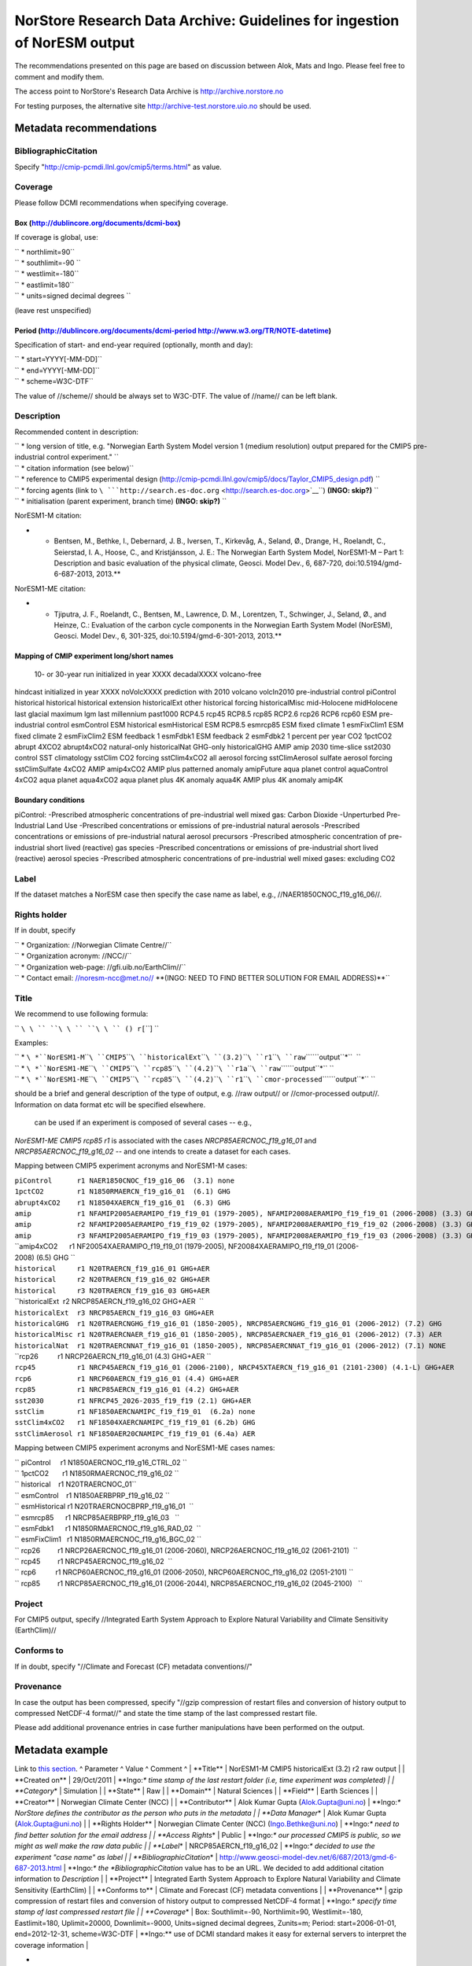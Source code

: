 .. _norstorearchive:

NorStore Research Data Archive: Guidelines for ingestion of NorESM output
==========================================================================                                                                         

The recommendations presented on this page are based on discussion
between Alok, Mats and Ingo. Please feel free to comment and modify
them.

The access point to NorStore's Research Data Archive is
http://archive.norstore.no

For testing purposes, the alternative site
http://archive-test.norstore.uio.no should be used.

Metadata recommendations
''''''''''''''''''''''''

BibliographicCitation
^^^^^^^^^^^^^^^^^^^^^

Specify "http://cmip-pcmdi.llnl.gov/cmip5/terms.html" as value.

Coverage
^^^^^^^^

Please follow DCMI recommendations when specifying coverage.

Box (http://dublincore.org/documents/dcmi-box)
~~~~~~~~~~~~~~~~~~~~~~~~~~~~~~~~~~~~~~~~~~~~~~

If coverage is global, use:

| `` * northlimit=90``
| `` * southlimit=-90 ``
| `` * westlimit=-180``
| `` * eastlimit=180``
| `` * units=signed decimal degrees ``

(leave rest unspecified)

Period (http://dublincore.org/documents/dcmi-period http://www.w3.org/TR/NOTE-datetime)
~~~~~~~~~~~~~~~~~~~~~~~~~~~~~~~~~~~~~~~~~~~~~~~~~~~~~~~~~~~~~~~~~~~~~~~~~~~~~~~~~~~~~~~

Specification of start- and end-year required (optionally, month and
day):

| `` * start=YYYY[-MM-DD]``
| `` * end=YYYY[-MM-DD]``
| `` * scheme=W3C-DTF``

The value of //scheme// should be always set to W3C-DTF. The value of
//name// can be left blank.

Description
^^^^^^^^^^^

Recommended content in description:

| `` * long version of title, e.g. "Norwegian Earth System Model version 1 (medium resolution) output prepared for the CMIP5 pre-industrial control experiment." ``
| `` * citation information (see below)``
| `` * reference to CMIP5 experimental design (http://cmip-pcmdi.llnl.gov/cmip5/docs/Taylor_CMIP5_design.pdf) ``
| `` * forcing agents (link to ``\ ```http://search.es-doc.org`` <http://search.es-doc.org>`__\ ``) **(INGO: skip?)** ``
| `` * initialisation (parent experiment, branch time) **(INGO: skip?)** ``

NorESM1-M citation:

-  

   -  Bentsen, M., Bethke, I., Debernard, J. B., Iversen, T., Kirkevåg,
      A., Seland, Ø., Drange, H., Roelandt, C., Seierstad, I. A., Hoose,
      C., and Kristjánsson, J. E.: The Norwegian Earth System Model,
      NorESM1-M – Part 1: Description and basic evaluation of the
      physical climate, Geosci. Model Dev., 6, 687-720,
      doi:10.5194/gmd-6-687-2013, 2013.*\*

NorESM1-ME citation:

-  

   -  Tjiputra, J. F., Roelandt, C., Bentsen, M., Lawrence, D. M.,
      Lorentzen, T., Schwinger, J., Seland, Ø., and Heinze, C.:
      Evaluation of the carbon cycle components in the Norwegian Earth
      System Model (NorESM), Geosci. Model Dev., 6, 301-325,
      doi:10.5194/gmd-6-301-2013, 2013.*\*

Mapping of CMIP experiment long/short names
~~~~~~~~~~~~~~~~~~~~~~~~~~~~~~~~~~~~~~~~~~~

 10- or 30-year run initialized in year XXXX decadalXXXX volcano-free
hindcast initialized in year XXXX noVolcXXXX prediction with 2010
volcano volcIn2010 pre-industrial control piControl historical
historical historical extension historicalExt other historical forcing
historicalMisc mid-Holocene midHolocene last glacial maximum lgm last
millennium past1000 RCP4.5 rcp45 RCP8.5 rcp85 RCP2.6 rcp26 RCP6 rcp60
ESM pre-industrial control esmControl ESM historical esmHistorical ESM
RCP8.5 esmrcp85 ESM fixed climate 1 esmFixClim1 ESM fixed climate 2
esmFixClim2 ESM feedback 1 esmFdbk1 ESM feedback 2 esmFdbk2 1 percent
per year CO2 1pctCO2 abrupt 4XCO2 abrupt4xCO2 natural-only historicalNat
GHG-only historicalGHG AMIP amip 2030 time-slice sst2030 control SST
climatology sstClim CO2 forcing sstClim4xCO2 all aerosol forcing
sstClimAerosol sulfate aerosol forcing sstClimSulfate 4xCO2 AMIP
amip4xCO2 AMIP plus patterned anomaly amipFuture aqua planet control
aquaControl 4xCO2 aqua planet aqua4xCO2 aqua planet plus 4K anomaly
aqua4K AMIP plus 4K anomaly amip4K

Boundary conditions
~~~~~~~~~~~~~~~~~~~

piControl: -Prescribed atmospheric concentrations of pre-industrial well
mixed gas: Carbon Dioxide -Unperturbed Pre-Industrial Land Use
-Prescribed concentrations or emissions of pre-industrial natural
aerosols -Prescribed concentrations or emissions of pre-industrial
natural aerosol precursors -Prescribed atmospheric concentration of
pre-industrial short lived (reactive) gas species -Prescribed
concentrations or emissions of pre-industrial short lived (reactive)
aerosol species -Prescribed atmospheric concentrations of pre-industrial
well mixed gases: excluding CO2

Label
^^^^^

If the dataset matches a NorESM case then specify the case name as
label, e.g., //NAER1850CNOC_f19_g16_06//.

Rights holder
^^^^^^^^^^^^^

If in doubt, specify

| `` * Organization: //Norwegian Climate Centre//``
| `` * Organization acronym: //NCC//``
| `` * Organization web-page: //gfi.uib.no/EarthClim//``
| `` * Contact email: //noresm-ncc@met.no// **(INGO: NEED TO FIND BETTER SOLUTION FOR EMAIL ADDRESS)**``

Title
^^^^^

We recommend to use following formula:

`` ``\ \ `` ``\ \ `` ``\ \ `` (``\ \ ``) r``\ \ ``[``\ \ ``] ``

.. raw:: html

   <output type>

Examples:

| `` * ``\ *``NorESM1-M``\ ````\ ``CMIP5``\ ````\ ``historicalExt``\ ````\ ``(3.2)``\ ````\ ``r1``\ ````\ ``raw``\ ````\ ``output``*\ ``  ``
| `` * ``\ *``NorESM1-ME``\ ````\ ``CMIP5``\ ````\ ``rcp85``\ ````\ ``(4.2)``\ ````\ ``r1a``\ ````\ ``raw``\ ````\ ``output``*\ `` ``
| `` * ``\ *``NorESM1-ME``\ ````\ ``CMIP5``\ ````\ ``rcp85``\ ````\ ``(4.2)``\ ````\ ``r1``\ ````\ ``cmor-processed``\ ````\ ``output``*\ `` ``

.. raw:: html

   <output type>

should be a brief and general description of the type of output, e.g.
//raw output// or //cmor-processed output//. Information on data format
etc will be specified elsewhere.

 can be used if an experiment is composed of several cases -- e.g.,
*NorESM1-ME CMIP5 rcp85 r1* is associated with the cases
*NRCP85AERCNOC_f19_g16_01* and *NRCP85AERCNOC_f19_g16_02* -- and one
intends to create a dataset for each cases.

Mapping between CMIP5 experiment acronyms and NorESM1-M cases:

| ``piControl      r1 NAER1850CNOC_f19_g16_06  (3.1) none``
| ``1pctCO2        r1 N1850RMAERCN_f19_g16_01  (6.1) GHG``
| ``abrupt4xCO2    r1 N18504XAERCN_f19_g16_01  (6.3) GHG``
| ``amip           r1 NFAMIP2005AERAMIPO_f19_f19_01 (1979-2005), NFAMIP2008AERAMIPO_f19_f19_01 (2006-2008) (3.3) GHG+AER``
| ``amip           r2 NFAMIP2005AERAMIPO_f19_f19_02 (1979-2005), NFAMIP2008AERAMIPO_f19_f19_02 (2006-2008) (3.3) GHG+AER``
| ``amip           r3 NFAMIP2005AERAMIPO_f19_f19_03 (1979-2005), NFAMIP2008AERAMIPO_f19_f19_03 (2006-2008) (3.3) GHG+AER``
| ``amip4xCO2      r1 NF20054XAERAMIPO_f19_f19_01 (1979-2005), NF20084XAERAMIPO_f19_f19_01 (2006-2008) (6.5) GHG ``
| ``historical     r1 N20TRAERCN_f19_g16_01 GHG+AER``
| ``historical     r2 N20TRAERCN_f19_g16_02 GHG+AER``
| ``historical     r3 N20TRAERCN_f19_g16_03 GHG+AER``
| ``historicalExt  r2 NRCP85AERCN_f19_g16_02 GHG+AER  ``
| ``historicalExt  r3 NRCP85AERCN_f19_g16_03 GHG+AER``
| ``historicalGHG  r1 N20TRAERCNGHG_f19_g16_01 (1850-2005), NRCP85AERCNGHG_f19_g16_01 (2006-2012) (7.2) GHG``
| ``historicalMisc r1 N20TRAERCNAER_f19_g16_01 (1850-2005), NRCP85AERCNAER_f19_g16_01 (2006-2012) (7.3) AER``
| ``historicalNat  r1 N20TRAERCNNAT_f19_g16_01 (1850-2005), NRCP85AERCNNAT_f19_g16_01 (2006-2012) (7.1) NONE``
| ``rcp26          r1 NRCP26AERCN_f19_g16_01 (4.3) GHG+AER ``
| ``rcp45          r1 NRCP45AERCN_f19_g16_01 (2006-2100), NRCP45XTAERCN_f19_g16_01 (2101-2300) (4.1-L) GHG+AER``
| ``rcp6           r1 NRCP60AERCN_f19_g16_01 (4.4) GHG+AER``
| ``rcp85          r1 NRCP85AERCN_f19_g16_01 (4.2) GHG+AER``
| ``sst2030        r1 NFRCP45_2026-2035_f19_f19 (2.1) GHG+AER``
| ``sstClim        r1 NF1850AERCNAMIPC_f19_f19_01  (6.2a) none``
| ``sstClim4xCO2   r1 NF18504XAERCNAMIPC_f19_f19_01 (6.2b) GHG``
| ``sstClimAerosol r1 NF1850AER20CNAMIPC_f19_f19_01 (6.4a) AER``

Mapping between CMIP5 experiment acronyms and NorESM1-ME cases names:

| `` piControl     r1 N1850AERCNOC_f19_g16_CTRL_02 ``
| `` 1pctCO2       r1 N1850RMAERCNOC_f19_g16_02 ``
| `` historical    r1 N20TRAERCNOC_01``
| `` esmControl    r1 N1850AERBPRP_f19_g16_02 ``
| `` esmHistorical r1 N20TRAERCNOCBPRP_f19_g16_01  ``
| `` esmrcp85      r1 NRCP85AERBPRP_f19_g16_03   ``
| `` esmFdbk1      r1 N1850RMAERCNOC_f19_g16_RAD_02  ``
| `` esmFixClim1   r1 N1850RMAERCNOC_f19_g16_BGC_02 ``
| `` rcp26         r1 NRCP26AERCNOC_f19_g16_01 (2006-2060), NRCP26AERCNOC_f19_g16_02 (2061-2101)  ``
| `` rcp45         r1 NRCP45AERCNOC_f19_g16_02  ``
| `` rcp6          r1 NRCP60AERCNOC_f19_g16_01 (2006-2050), NRCP60AERCNOC_f19_g16_02 (2051-2101) ``
| `` rcp85         r1 NRCP85AERCNOC_f19_g16_01 (2006-2044), NRCP85AERCNOC_f19_g16_02 (2045-2100)   ``

Project
^^^^^^^

For CMIP5 output, specify //Integrated Earth System Approach to Explore
Natural Variability and Climate Sensitivity (EarthClim)//

Conforms to
^^^^^^^^^^^

If in doubt, specify "//Climate and Forecast (CF) metadata
conventions//"

Provenance
^^^^^^^^^^

In case the output has been compressed, specify "//gzip compression of
restart files and conversion of history output to compressed NetCDF-4
format//" and state the time stamp of the last compressed restart file.

Please add additional provenance entries in case further manipulations
have been performed on the output.

Metadata example
''''''''''''''''

Link to `this section <norstorearchive#Metadata_example>`__. ^ Parameter
^ Value ^ Comment ^ \| \**Title*\* \| NorESM1-M CMIP5 historicalExt
(3.2) r2 raw output \| \| \**Created on*\* \| 29/Oct/2011 \| \**Ingo:*\*
time stamp of the last restart folder (i.e, time experiment was
completed) \| \| \**Category*\* \| Simulation \| \| \**State*\* \| Raw
\| \| \**Domain*\* \| Natural Sciences \| \| \**Field*\* \| Earth
Sciences \| \| \**Creator*\* \| Norwegian Climate Center (NCC) \| \|
\**Contributor*\* \| Alok Kumar Gupta (Alok.Gupta@uni.no) \| \**Ingo:*\*
NorStore defines the contributor as the person who puts in the metadata
\| \| \**Data Manager*\* \| Alok Kumar Gupta (Alok.Gupta@uni.no) \| \|
\**Rights Holder*\* \| Norwegian Climate Center (NCC)
(Ingo.Bethke@uni.no) \| \**Ingo:*\* need to find better solution for the
email address \| \| \**Access Rights*\* \| Public \| \**Ingo:*\* our
processed CMIP5 is public, so we might as well make the raw data public
\| \| \**Label*\* \| NRCP85AERCN_f19_g16_02 \| \**Ingo:*\* decided to
use the experiment "case name" as label \| \|
\**BibliographicCitation*\* \|
http://www.geosci-model-dev.net/6/687/2013/gmd-6-687-2013.html \|
\**Ingo:*\* the *BibliographicCitation* value has to be an URL. We
decided to add additional citation information to *Description* \| \|
\**Project*\* \| Integrated Earth System Approach to Explore Natural
Variability and Climate Sensitivity (EarthClim) \| \| \**Conforms to*\*
\| Climate and Forecast (CF) metadata conventions \| \| \**Provenance*\*
\| gzip compression of restart files and conversion of history output to
compressed NetCDF-4 format \| \**Ingo:*\* specify time stamp of last
compressed restart file \| \| \**Coverage*\* \| Box: Southlimit=-90,
Northlimit=90, Westlimit=-180, Eastlimit=180, Uplimit=20000,
Downlimit=-9000, Units=signed decimal degrees, Zunits=m; Period:
start=2006-01-01, end=2012-12-31, scheme=W3C-DTF \| \**Ingo:*\* use of
DCMI standard makes it easy for external servers to interpret the
coverage information \|

-  

   -  Description \*\*

Norwegian Earth System Model version 1 (medium resolution) output
prepared for the CMIP5 historical extension experiment with forcing
scenario RCP8.5.

Citation: Bentsen, M., Bethke, I., Debernard, J. B., Iversen, T.,
Kirkevåg, A., Seland, Ø., Drange, H., Roelandt, C., Seierstad, I. A.,
Hoose, C., and Kristjánsson, J. E.: The Norwegian Earth System Model,
NorESM1-M – Part 1: Description and basic evaluation of the physical
climate, Geosci. Model Dev., 6, 687-720, doi:10.5194/gmd-6-687-2013,
2013.

Technical details: Production machine: Cray XT3 in Bergen (hexagon)
Model source:
https://svn.met.no/viewvc/noresm/noresm/branches/noresm-ver1_cmip5-r112
Model revision number: 112 Model components: atmosphere=CAM4;
ocean=MICOM; land=CLM; sea ice=CICE Horizontal resolution:
atmosphere/land=1.9x2.5 degree; ocean/sea ice=~1 degree Output
frequency: monthly + daily + 6-hourly + 3-hourly as requested by CMIP5
Experiment type: fully coupled Initialisation: branched from CMIP5
historical simulation r2 (N20TRAERCN_f19_g16_02) at 2006-01-01 Changing
forcing agents: prescribed GHG concentration changes; aerosol emissions
for SO4, POM and BC (see Kirkevåg et al. 2013) Tuning parameters changed
relative to the host model CAM4: rhminl=0.90 (0.91 in CAM4) reduced RH
threshold for formation of low stratiform clouds; critrp=5.0 mm/day (0.5
mm/day in CAM4) maximum precipitation rate for suppression of
autoconversion of cloud water; r3lc=14 um (10 um in CAM4) critical mean
droplet volume radius for onset of autoconversion Other comments: -

External references:
http://cmip-pcmdi.llnl.gov/cmip5/docs/Taylor_CMIP5_design.pdf
(experimental design) http://search.es-doc.org (model system, boundary
conditions, experiments, etc) http://noresg.norstore.no (Norwegian ESGF
portal with post-processed CMIP5 data)
http://www.geosci-model-dev.net/special_issue20.html (NorESM special
issue)
http://www.cristin.no/as/WebObjects/cristin.woa/wo/18.Profil.29.25.2.3.3.7
(link to national publication database)

